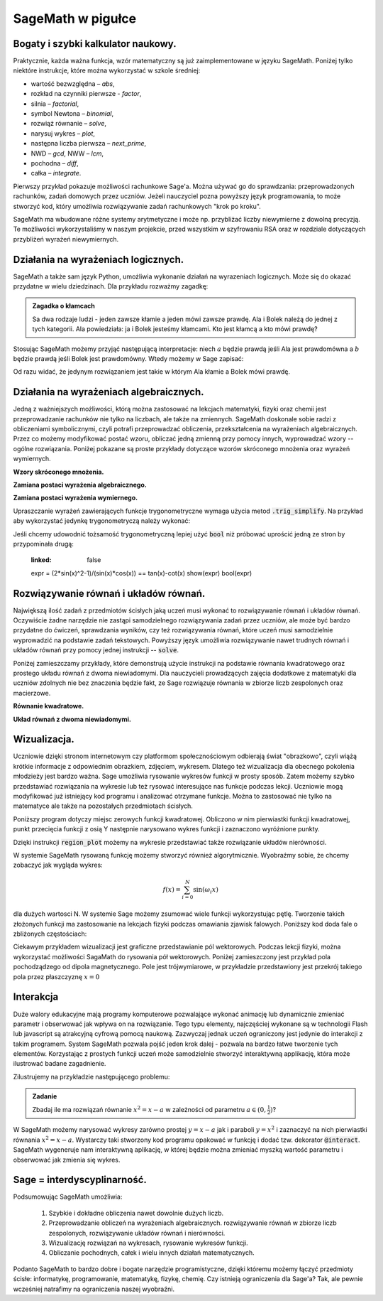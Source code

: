 .. _sage_w_pigulce:

SageMath w pigułce
------------------

.. _arytmetyka:

Bogaty i szybki kalkulator naukowy.
^^^^^^^^^^^^^^^^^^^^^^^^^^^^^^^^^^^

Praktycznie, każda ważna funkcja, wzór matematyczny są już
zaimplementowane w języku SageMath. Poniżej tylko niektóre instrukcje,
które można wykorzystać w szkole średniej:

- wartość bezwzględna – *abs*,
- rozkład na czynniki pierwsze - *factor*,
- silnia – *factorial*,
- symbol Newtona – *binomial*,
- rozwiąż równanie – *solve*,
- narysuj wykres – *plot*,
- następna liczba pierwsza – *next_prime*,
- NWD – *gcd*, NWW – *lcm*,
- pochodna – *diff*,
- całka – *integrate*.

Pierwszy przykład pokazuje możliwości rachunkowe Sage'a. Można używać
go do sprawdzania: przeprowadzonych rachunków, zadań domowych przez
uczniów. Jeżeli nauczyciel pozna powyższy język programowania, to może
stworzyć kod, który umożliwia rozwiązywanie zadań rachunkowych "krok
po kroku". 

.. sagecellserver::
    :linked: false

    print "(4/3+5/5)-(5/2-4/6) =", (4/3+5/5)-(5/2-4/6)
    print "(3^15-3^13)/(3^13+3^14) =", (3^15-3^13)/(3^13+3^14)
    print "1001 =", factor(1001)
    print "(sqrt(8)-sqrt(2))^2 =", (sqrt(8)-sqrt(2))^2
    print "5! =", factorial(5)
    print "NWD(354,222) =", gcd(354, 222)


.. only:: latex

    Wykonując ten kod otrzymamy następujący wynik:
   
   .. code:: python

      (4/3+5/5)-(5/2-4/6) = 1/2
      (3^15-3^13)/(3^13+3^14) = 2
      1001 = 7 * 11 * 13
      (sqrt(8)-sqrt(2))^2 = 2
      5! = 120
      NWD(354,222) = 6

          
SageMath ma wbudowane różne systemy arytmetyczne i może np.
przybliżać liczby niewymierne z dowolną precyzją. Te możliwości
wykorzystaliśmy w naszym projekcie, przed wszystkim w szyfrowaniu RSA
oraz w rozdziale dotyczących przybliżeń wyrażeń niewymiernych.

.. sagecellserver::
    :linked: false

    show(sqrt(2), "=", N(sqrt(2), digits=60))
    show(pi, "=", N(pi, digits=60))
    show(2^168+5^80)

.. only:: latex

    Wykonując ten kod otrzymamy następujący wynik:
   
   .. math::

      \sqrt{2} = 1.41421356237309504880168872420969807856967187537694807317668 \\
      \pi=3.14159265358979323846264338327950288419716939937510582097494 \\
      82718435399721924198287929350313460725034243008818892481

.. _logika:

Działania na wyrażeniach logicznych.
^^^^^^^^^^^^^^^^^^^^^^^^^^^^^^^^^^^^

SageMath a także sam język Python, umożliwia wykonanie działań na
wyrazeniach logicznych. Może się do okazać przydatne w wielu
dziedzinach. Dla przykładu rozważmy zagadkę:

.. admonition:: Zagadka o kłamcach

    Sa dwa rodzaje ludzi - jeden zawsze kłamie a jeden mówi zawsze
    prawdę. Ala i Bolek należą do jednej z tych kategorii. Ala
    powiedziała: ja i Bolek jesteśmy kłamcami. Kto jest kłamcą a kto
    mówi prawdę?

Stosując SageMath możemy przyjąć następującą interpretacje: niech
:math:`a` będzie prawdą jeśli Ala jest prawdomówna a :math:`b` będzie
prawdą jeśli Bolek jest prawdomówny. Wtedy możemy w Sage zapisać:

.. sagecellserver::
    :linked: false

     f = propcalc.formula("a&(~a&~b) | ~a&(~(~a&~b))")
     show(f)
     print(f.truthtable())

.. only:: latex

    Wykonując ten kod otrzymamy następujący wynik:
   
    .. code::
       
        a      b      value
        False  False  False  
        False  True   True   
        True   False  False  
        True   True   False 

Od razu widać, że jedynym rozwiązaniem jest takie w którym Ala kłamie
a Bolek mówi prawdę.


.. _algebra:
    
Działania na wyrażeniach algebraicznych.
^^^^^^^^^^^^^^^^^^^^^^^^^^^^^^^^^^^^^^^^

Jedną z ważniejszych możliwości, którą można zastosować na lekcjach
matematyki, fizyki oraz chemii jest przeprowadzanie rachunków nie
tylko na liczbach, ale także na zmiennych. SageMath doskonale sobie radzi
z obliczeniami symbolicznymi, czyli potrafi przeprowadzać obliczenia,
przekształcenia na wyrażeniach algebraicznych. Przez co możemy
modyfikować postać wzoru, obliczać jedną zmienną przy pomocy innych,
wyprowadzać wzory -- ogólne rozwiązania. Poniżej pokazane są proste
przykłady dotyczące wzorów skróconego mnożenia oraz wyrażeń
wymiernych.

**Wzory skróconego mnożenia.**

.. sagecellserver::
    :linked: false

    var('a','b')
    wzor1 = (a+b)^2
    wzor2 = (a-b)^2
    wzor3 = (a+b)*(a-b)
    show (wzor1, "=", wzor1.canonicalize_radical())
    show (wzor2, "=", wzor2.canonicalize_radical())
    show (wzor3, "=", wzor3.canonicalize_radical())
    a=sqrt(3)
    b=2
    wzor1=(a+b)^2
    wzor2=(a-b)^2
    wzor3=(a+b)*(a-b)
    show (wzor1, "=", wzor1.canonicalize_radical())
    show (wzor2, "=", wzor2.canonicalize_radical())
    show (wzor3, "=", wzor3.canonicalize_radical())

.. only:: latex

    Wykonując ten kod otrzymamy następujący wynik:
   
    .. math::
       
       {\left(a + b\right)}^{2} \text{\texttt{=}} a^{2} + 2 \, a b + b^{2}
       
       
    .. math::
    
       {\left(a - b\right)}^{2} \text{\texttt{=}} a^{2} - 2 \, a b + b^{2} 
   
   
    .. math::    
      
       {\left(a + b\right)} {\left(a - b\right)} \text{\texttt{=}} a^{2} - b^{2}
    
    
    .. math::
    
       {\left(\sqrt{3} + 2\right)}^{2} \text{\texttt{=}} 4 \, \sqrt{3} + 7 
       
       
    .. math::
     
       {\left(\sqrt{3} - 2\right)}^{2} \text{\texttt{=}} -4 \, \sqrt{3} + 7
       
       
    .. math::
      
       {\left(\sqrt{3} + 2\right)} {\left(\sqrt{3} - 2\right)} \text{\texttt{=}} -1
       
            
    
**Zamiana postaci wyrażenia algebraicznego.**

.. sagecellserver:: 

    var('n')
    wyr = n^3-(n-1)^3
    show ("n=2")
    show(wyr," = ", wyr.canonicalize_radical()," = ",wyr.substitute(n = 2))

.. only:: latex

    Wykonując ten kod otrzymamy następujący wynik:


   .. math::
      
      n=2
      
      
   .. math::

      -{\left(n - 1\right)}^{3} + n^{3} \text{\texttt{{ }={ }}} 3 \, n^{2} - 3 \, n + 1 \text{\texttt{{ }={ }}} 7 


**Zamiana postaci wyrażenia wymiernego.**

.. sagecellserver::    :linked: false

    var('z')
    wyr = (z^2+3*z)/z
    show (wyr)
    show (wyr.canonicalize_radical())
    show (wyr.subs(z=x+1))
    show (wyr.subs(z=2))


.. only:: latex

    Wykonując ten kod otrzymamy następujący wynik:
   
   .. math::

      \frac{z^{2} + 3 \, z}{z} 
      
      
   .. math::
   
      z + 3 
      
   
   .. math::
   
      \frac{{\left(x + 1\right)}^{2} + 3 \, x + 3}{x + 1} 
      
   .. math::   
      
      5
 

Upraszczanie wyrażeń zawierających funkcje trygonometryczne wymaga
użycia metod :code:`.trig_simplify`. Na przykład aby wykorzystać
jedynkę trygonometryczą należy wykonać:

.. sagecellserver::
   :linked: false

   ( sin(x)^2+cos(x)^2 ).trig_simplify()


Jeśli chcemy udowodnić tożsamość trygonometryczną lepiej użyć
:code:`bool` niż próbować uprościć jedną ze stron by przypominała
drugą:


   .. sagecellserver::
   :linked: false


   expr = (2*sin(x)^2-1)/(sin(x)*cos(x)) == tan(x)-cot(x)  
   show(expr)
   bool(expr)

.. only:: latex

    Wykonując ten kod otrzymamy następujący wynik:
   
   .. math::

      \newcommand{\Bold}[1]{\mathbf{#1}}\frac{2 \, \sin\left(x\right)^{2} - 1}{\cos\left(x\right) \sin\left(x\right)} = -\cot\left(x\right) + \tan\left(x\right) 

    True


    
Rozwiązywanie równań i układów równań.
^^^^^^^^^^^^^^^^^^^^^^^^^^^^^^^^^^^^^^

Największą ilość zadań z przedmiotów ścisłych jaką uczeń musi wykonać
to rozwiązywanie równań i układów równań. Oczywiście żadne narzędzie
nie zastąpi samodzielnego rozwiązywania zadań przez uczniów, ale może
być bardzo przydatne do ćwiczeń, sprawdzania wyników, czy też
rozwiązywania równań, które uczeń musi samodzielnie wyprowadzić na
podstawie zadań tekstowych. Powyższy język umożliwia rozwiązywanie
nawet trudnych równań i układów równań przy pomocy jednej instrukcji
-- :code:`solve`.

Poniżej zamieszczamy przykłady, które demonstrują
użycie instrukcji na podstawie równania kwadratowego oraz prostego
układu równań z dwoma niewiadomymi. Dla nauczycieli prowadzących
zajęcia dodatkowe z matematyki dla uczniów zdolnych nie bez znaczenia
będzie fakt, ze Sage rozwiązuje równania w zbiorze liczb zespolonych
oraz macierzowe.

**Równanie kwadratowe.**

.. sagecellserver::
    :linked: false

    var('a','b','c')
    r_kwadr = a*x^2 + b*x + c == 0
    show(solve(r_kwadr, x))
    a = 1
    b = 4
    c = -5
    r_kwadr = a*x^2 + b*x + c == 0
    show (solve(r_kwadr, x))

.. only:: latex

    Wykonując ten kod otrzymamy następujący wynik:
   
   .. math::

      \left[x = -\frac{b + \sqrt{b^{2} - 4 \, a c}}{2 \, a}, x = -\frac{b - \sqrt{b^{2} - 4 \, a c}}{2 \, a}\right] \\
      \left[x = \left(-5\right), x = 1\right]

    
**Układ równań z dwoma niewiadomymi.**


.. sagecellserver::
    :linked: false

    var('x','y')
    solve([x-3*y==2, x-2*y==8],x,y)

.. only:: latex

    Wykonując ten kod otrzymamy następujący wynik:
   
   .. math::

      [[x == 20, y == 6]]

   
      
.. _wykresy:
             
Wizualizacja.
^^^^^^^^^^^^^    
  
Uczniowie dzięki stronom internetowym czy platformom społecznościowym
odbierają świat "obrazkowo", czyli wiążą krótkie informacje z
odpowiednim obrazkiem, zdjęciem, wykresem. Dlatego też wizualizacja
dla obecnego pokolenia młodzieży jest bardzo ważna. Sage umożliwia
rysowanie wykresów funkcji w prosty sposób. Zatem możemy szybko
przedstawiać rozwiązania na wykresie lub też rysować interesujące nas
funkcje podczas lekcji. Uczniowie mogą modyfikować już istniejący kod
programu i analizować otrzymane funkcje. Można to zastosować nie tylko
na matematyce ale także na pozostałych przedmiotach ścisłych.

Poniższy program dotyczy miejsc zerowych funkcji
kwadratowej. Obliczono w nim pierwiastki funkcji kwadratowej, punkt
przecięcia funkcji z osią Y następnie narysowano wykres funkcji i
zaznaczono wyróżnione punkty.

.. sagecellserver::
    :linked: false

    a = 1
    b = 3
    c = 2
    d = b*b - 4*a*c
    f(x) = a*x*x + b*x + c
    if d < 0:
        print "Brak rozwiązania dla liczb rzeczywistych!"
        xmin,xmax =-5, 5
        x1,x2 = 0,0
        
    if d > 0:
        x1 = float((-b-sqrt(d))/(2*a))
        x2 = float((-b+sqrt(d))/(2*a))
        
        print "x1=", x1, ", ", "x2=", x2

        if x1<x2:
            xmin,xmax = x1-2,x2+2
        else:
            xmin,xmax = x2-2,x1+2
            
    p1 = point((x1,0), color="red", size=35)
    p2 = point((x2,0), color="red", size=35)
    p3 = point((0, c), color="green", size=35)
    q = plot(f(x),(x,xmin,xmax))
    show(p1+p2+p3+q, figsize=4)

    
.. only:: latex
          
    Wynikiem działania powyższego kodu jest wykres  :numref:`parabola`.

    .. figure:: dlaczego_Sage/kw.pdf
       :width: 50%
       :name: parabola     
     
       Parabola z miejscami zerowymi. 


Dzięki instrukcji :code:`region_plot` możemy na wykresie przedstawiać
także rozwiązanie układów nierówności.

.. sagecellserver::
    :linked: false

    var('x','y')
    g1 = -x^2/4+1*x
    g2 = 0.25*x
    f1 = plot(g1, (x,-0.4,4.5), linestyle="--")
    f2 = plot(g2,(x,-0.4,4.5), linestyle="-", color="green")
    rp = region_plot([y<g1,y>=g2],(x,-0.3,4.5),(y,-1,1.2), incol="khaki")
    show(f1 + f2 + rp, figsize=5)         

    
.. only:: latex
          
    Wynikiem działania powyższego kodu jest wykres :numref:`region1`.

    .. figure:: dlaczego_Sage/reg1.pdf
       :width: 40%
       :name: region1   
  
       Przykład wizualizacji nierówności z pomocą `region_plot`

       
.. sagecellserver::
    :linked: false

    var('x','y')
    g1 = -x-2
    g2 = -x+2
    g3 = x-2
    g4 = x+2
    f1 = plot(g1, (x,-2.5,2.5), linestyle="--")
    f2 = plot(g2, (x,-2.5,2.5), linestyle="--", color="royalblue")
    f3 = plot(g3, (x,-2.5,2.5), linestyle="-", color="green")
    f4 = plot(g4, (x,-2.5,2.5), linestyle="-", color="lightgreen")
    rp = region_plot([y>g1,y<g2,y>=g3,y<=g4],\
         (x,-2,2),(y,-2,2), incol="khaki")
    show(f1 + f2 + f3 + f4 + rp, figsize=5,ymax=3,ymin=-3)

.. only:: latex
          
    Wynikiem działania powyższego kodu jest wykres   :numref:`region2`.

    .. figure:: dlaczego_Sage/reg2.pdf
       :width: 40%
       :name: region2

       Wizualizacja rozwiązania nierówności za pomocą `region_plot`. 



W systemie SageMath rysowaną funkcję możemy stworzyć również
algorytmicznie. Wyobraźmy sobie, że chcemy zobaczyć jak wygląda wykres:

.. math::

   f(x) = \sum_{i=0}^{N}\sin(\omega_i x)

dla dużych wartosci N. W systemie Sage możemy zsumować wiele funkcji
wykorzystując pętlę. Tworzenie takich złożonych funkcji ma
zastosowanie na lekcjach fizyki podczas omawiania zjawisk
falowych. Poniższy kod doda fale o zbliżonych częstościach:

.. sagecellserver::
    :linked: false

      f = sum([sin(w*x) for w in srange(0.9,1.101,0.02)])
      plot(f,(x,-200,200),figsize=(10,2),thickness=0.5)


.. only:: latex
          
    Wynikiem działania powyższego kodu jest wykres   :numref:`paczka_fig`.

    .. figure:: dlaczego_Sage/paczka.pdf
       :width: 100%
       :name: paczka_fig

       Wizualizacja paczki falowej. 


Ciekawym przykładem wizualizacji jest graficzne przedstawianie pól
wektorowych. Podczas lekcji fizyki, można wykorzystać możliwości
SagaMath do rysowania pół wektorowych. Poniżej zamieszczony jest
przykład pola pochodządzego od dipola magnetycznego. Pole jest
trójwymiarowe, w przykładzie przedstawiony jest przekrój takiego pola
przez płaszczyznę :math:`x=0`


.. sagecellserver::
    :linked: false

    var('x y z',domain='real')
    m = 1 
    r = sqrt(x^2+y^2+z^2+1e-6)
    Bx = 3*m*x*z/(r^5)
    By = 3*m*y*z/(r^5)
    Bz = 3*m*z^2/(r^5)-m/r^3
    B = vector( [Bx,By,Bz])
    Bmod = B.subs(x==0)[1:].norm()
    plot_vector_field(B.subs(x==0)[1:]/Bmod,(y,-2,2),(z,-2,2))

.. only:: latex
          
    Wynikiem działania powyższego kodu jest wykres   :numref:`pole_vec_fig`.

    .. figure:: figs/pole_vec.pdf
       :width: 70%
       :name: pole_vec_fig

       Wizualizacja pola wektorowego. 




Interakcja
^^^^^^^^^^    

Duże walory edukacyjne mają programy komputerowe pozwalające wykonać
animację lub dynamicznie zmieniać parametr i obserwować jak wpływa on
na rozwiązanie. Tego typu elementy, najczęściej wykonane są w
technologii Flash lub javascript są atrakcyjną cyfrową pomocą
naukową. Zazwyczaj jednak uczeń ograniczony jest jedynie do interakcji
z takim programem. System SageMath pozwala pojść jeden krok dalej -
pozwala na bardzo łatwe tworzenie tych elementów. Korzystając z
prostych funkcji uczeń może samodzielnie stworzyć interaktywną
applikację, która może ilustrować badane zagadnienie.

Zilustrujemy na przykładzie następującego problemu:

.. admonition:: Zadanie 

   Zbadaj ile ma rozwiązań równanie :math:`x^2=x-a` w zależności od parametru :math:`a\in(0,\frac{1}{2})`?

   
W SageMath możemy narysować wykresy zarówno prostej :math:`y=x-a` jak
i paraboli :math:`y=x^2` i zaznaczyć na nich pierwiastki równania
:math:`x^2=x-a`.  Wystarczy taki stworzony kod programu opakować w
funkcję i dodać tzw. dekorator :code:`@interact`. SageMath wygeneruje
nam interaktywną aplikację, w której będzie można zmieniać myszką
wartość parametru i obserwować jak zmienia się wykres.



.. sagecellserver::
    :linked: false

    @interact
    def fun(a=slider(0,1/2,0.01)):
        p = plot([x^2,x-a],(x,-1,1),figsize=5,ymax=1,ymin=-1)
        assume(x,'real')
        pkt = [(x.subs(s),x.subs(s)-a) for s in solve(x^2==x-a,x)]
        if pkt:
             p += point(pkt,size=40,color='red')
        else:
             print "Nie ma pierwiastkow"
        show(p)


.. only:: latex
          
    Wynikiem działania powyższego kodu jest  :numref:`interact`.

    .. figure:: dlaczego_Sage/interact.png
       :width: 60%
       :name: interact

       Interaktywna ilustracja równania :math:`x^2=x-a`.




Sage = interdyscyplinarność.
^^^^^^^^^^^^^^^^^^^^^^^^^^^^

Podsumowując SageMath umożliwia:

 1. Szybkie i dokładne obliczenia nawet
    dowolnie dużych liczb.
 2. Przeprowadzanie obliczeń na wyrażeniach algebraicznych.
    rozwiązywanie równań w zbiorze liczb zespolonych, rozwiązywanie
    układów równań i nierówności.
 3. Wizualizację rozwiązań na wykresach, rysowanie wykresów funkcji.
 4. Obliczanie pochodnych, całek i wielu innych działań
    matematycznych.

Podanto SageMath to bardzo dobre i bogate narzędzie programistyczne,
dzięki któremu możemy łączyć przedmioty ścisłe: informatykę,
programowanie, matematykę, fizykę, chemię. Czy istnieją ograniczenia
dla Sage'a? Tak, ale pewnie wcześniej natrafimy na ograniczenia naszej
wyobraźni.
